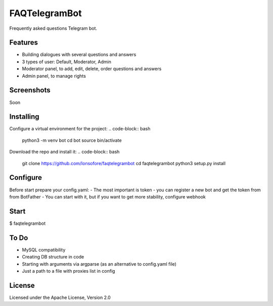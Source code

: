 FAQTelegramBot
==============

Frequently asked questions Telegram bot.


Features
--------

* Building dialogues with several questions and answers
* 3 types of user: Default, Moderator, Admin
* Moderator panel, to add, edit, delete, order questions and answers
* Admin panel, to manage rights


Screenshots
-----------

Soon

.. Ready questions on buttons:
.. image:: https://github.com/lonsofore/faqtelegrambot/blob/master/screenshots/1.png
    
.. Dialog example:
.. image:: https://github.com/lonsofore/faqtelegrambot/blob/master/screenshots/2.png
    
.. Mod menu:
.. image:: https://github.com/lonsofore/faqtelegrambot/blob/master/screenshots/3.png
    
.. Admin menu:
.. image:: https://github.com/lonsofore/faqtelegrambot/blob/master/screenshots/4.png


Installing
----------

Configure a virtual environment for the project:
.. code-block:: bash
    python3 -m venv bot
    cd bot
    source bin/activate

Download the repo and install it:
.. code-block:: bash
    git clone https://github.com/lonsofore/faqtelegrambot
    cd faqtelegrambot
    python3 setup.py install


Configure
---------

Before start prepare your config.yaml:
- The most important is token - you can register a new bot and get the token from from BotFather
- You can start with it, but if you want to get more stability, configure webhook


Start
-----

$ faqtelegrambot


To Do
-----

* MySQL compatibility
* Creating DB structure in code
* Starting with arguments via argparse (as an alternative to config.yaml file)
* Just a path to a file with proxies list in config


License
-------

Licensed under the Apache License, Version 2.0
